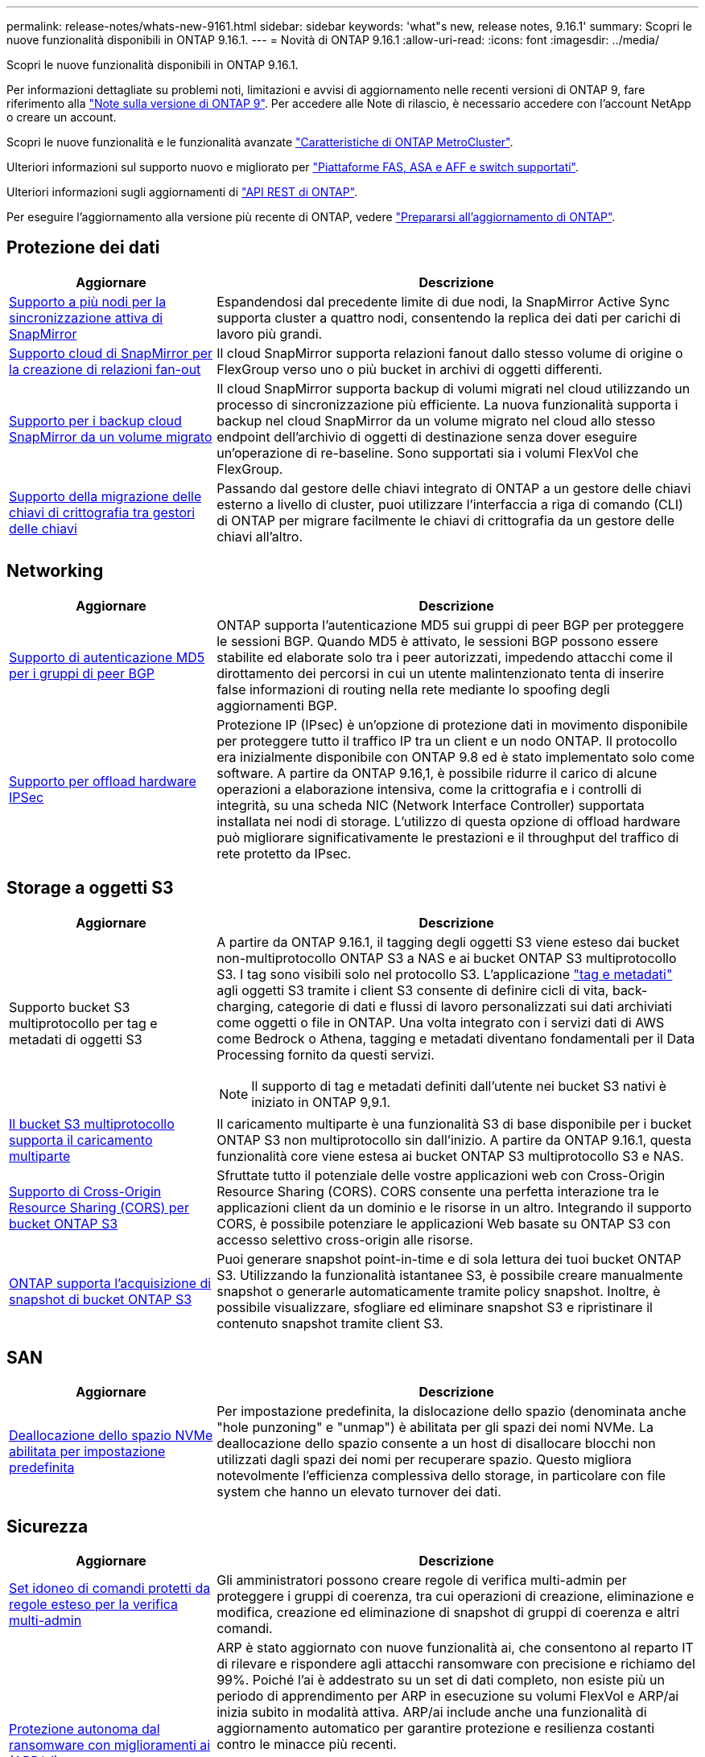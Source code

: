 ---
permalink: release-notes/whats-new-9161.html 
sidebar: sidebar 
keywords: 'what"s new, release notes, 9.16.1' 
summary: Scopri le nuove funzionalità disponibili in ONTAP 9.16.1. 
---
= Novità di ONTAP 9.16.1
:allow-uri-read: 
:icons: font
:imagesdir: ../media/


[role="lead"]
Scopri le nuove funzionalità disponibili in ONTAP 9.16.1.

Per informazioni dettagliate su problemi noti, limitazioni e avvisi di aggiornamento nelle recenti versioni di ONTAP 9, fare riferimento alla https://library.netapp.com/ecm/ecm_download_file/ECMLP2492508["Note sulla versione di ONTAP 9"^]. Per accedere alle Note di rilascio, è necessario accedere con l'account NetApp o creare un account.

Scopri le nuove funzionalità e le funzionalità avanzate https://docs.netapp.com/us-en/ontap-metrocluster/releasenotes/mcc-new-features.html["Caratteristiche di ONTAP MetroCluster"^].

Ulteriori informazioni sul supporto nuovo e migliorato per https://docs.netapp.com/us-en/ontap-systems/whats-new.html["Piattaforme FAS, ASA e AFF e switch supportati"^].

Ulteriori informazioni sugli aggiornamenti di https://docs.netapp.com/us-en/ontap-automation/whats_new.html["API REST di ONTAP"^].

Per eseguire l'aggiornamento alla versione più recente di ONTAP, vedere link:../upgrade/create-upgrade-plan.html["Prepararsi all'aggiornamento di ONTAP"].



== Protezione dei dati

[cols="30%,70%"]
|===
| Aggiornare | Descrizione 


 a| 
xref:../snapmirror-active-sync/index.html[Supporto a più nodi per la sincronizzazione attiva di SnapMirror]
 a| 
Espandendosi dal precedente limite di due nodi, la SnapMirror Active Sync supporta cluster a quattro nodi, consentendo la replica dei dati per carichi di lavoro più grandi.



 a| 
xref:../data-protection/cloud-backup-with-snapmirror-task.html[Supporto cloud di SnapMirror per la creazione di relazioni fan-out]
 a| 
Il cloud SnapMirror supporta relazioni fanout dallo stesso volume di origine o FlexGroup verso uno o più bucket in archivi di oggetti differenti.



 a| 
xref:../data-protection/cloud-backup-with-snapmirror-task.html[Supporto per i backup cloud SnapMirror da un volume migrato]
 a| 
Il cloud SnapMirror supporta backup di volumi migrati nel cloud utilizzando un processo di sincronizzazione più efficiente. La nuova funzionalità supporta i backup nel cloud SnapMirror da un volume migrato nel cloud allo stesso endpoint dell'archivio di oggetti di destinazione senza dover eseguire un'operazione di re-baseline. Sono supportati sia i volumi FlexVol che FlexGroup.



 a| 
xref:../encryption-at-rest/migrate-keys-between-key-managers.html[Supporto della migrazione delle chiavi di crittografia tra gestori delle chiavi]
 a| 
Passando dal gestore delle chiavi integrato di ONTAP a un gestore delle chiavi esterno a livello di cluster, puoi utilizzare l'interfaccia a riga di comando (CLI) di ONTAP per migrare facilmente le chiavi di crittografia da un gestore delle chiavi all'altro.

|===


== Networking

[cols="30%,70%"]
|===
| Aggiornare | Descrizione 


 a| 
xref:../networking/configure_virtual_ip_vip_lifs.html#set-up-border-gateway-protocol-bgp[Supporto di autenticazione MD5 per i gruppi di peer BGP]
 a| 
ONTAP supporta l'autenticazione MD5 sui gruppi di peer BGP per proteggere le sessioni BGP. Quando MD5 è attivato, le sessioni BGP possono essere stabilite ed elaborate solo tra i peer autorizzati, impedendo attacchi come il dirottamento dei percorsi in cui un utente malintenzionato tenta di inserire false informazioni di routing nella rete mediante lo spoofing degli aggiornamenti BGP.



 a| 
xref:../networking/ipsec-prepare.html[Supporto per offload hardware IPSec]
 a| 
Protezione IP (IPsec) è un'opzione di protezione dati in movimento disponibile per proteggere tutto il traffico IP tra un client e un nodo ONTAP. Il protocollo era inizialmente disponibile con ONTAP 9.8 ed è stato implementato solo come software. A partire da ONTAP 9.16,1, è possibile ridurre il carico di alcune operazioni a elaborazione intensiva, come la crittografia e i controlli di integrità, su una scheda NIC (Network Interface Controller) supportata installata nei nodi di storage. L'utilizzo di questa opzione di offload hardware può migliorare significativamente le prestazioni e il throughput del traffico di rete protetto da IPsec.

|===


== Storage a oggetti S3

[cols="30%,70%"]
|===
| Aggiornare | Descrizione 


 a| 
Supporto bucket S3 multiprotocollo per tag e metadati di oggetti S3
 a| 
A partire da ONTAP 9.16.1, il tagging degli oggetti S3 viene esteso dai bucket non-multiprotocollo ONTAP S3 a NAS e ai bucket ONTAP S3 multiprotocollo S3. I tag sono visibili solo nel protocollo S3. L'applicazione https://docs.aws.amazon.com/AmazonS3/latest/userguide/object-tagging.html["tag e metadati"^] agli oggetti S3 tramite i client S3 consente di definire cicli di vita, back-charging, categorie di dati e flussi di lavoro personalizzati sui dati archiviati come oggetti o file in ONTAP. Una volta integrato con i servizi dati di AWS come Bedrock o Athena, tagging e metadati diventano fondamentali per il Data Processing fornito da questi servizi.


NOTE: Il supporto di tag e metadati definiti dall'utente nei bucket S3 nativi è iniziato in ONTAP 9,9.1.



 a| 
xref:../s3-multiprotocol/index.html[Il bucket S3 multiprotocollo supporta il caricamento multiparte]
 a| 
Il caricamento multiparte è una funzionalità S3 di base disponibile per i bucket ONTAP S3 non multiprotocollo sin dall'inizio. A partire da ONTAP 9.16.1, questa funzionalità core viene estesa ai bucket ONTAP S3 multiprotocollo S3 e NAS.



 a| 
xref:../s3-config/cors-integration.html[Supporto di Cross-Origin Resource Sharing (CORS) per bucket ONTAP S3]
 a| 
Sfruttate tutto il potenziale delle vostre applicazioni web con Cross-Origin Resource Sharing (CORS). CORS consente una perfetta interazione tra le applicazioni client da un dominio e le risorse in un altro. Integrando il supporto CORS, è possibile potenziare le applicazioni Web basate su ONTAP S3 con accesso selettivo cross-origin alle risorse.



 a| 
xref:../s3-snapshots/index.html[ONTAP supporta l'acquisizione di snapshot di bucket ONTAP S3]
 a| 
Puoi generare snapshot point-in-time e di sola lettura dei tuoi bucket ONTAP S3. Utilizzando la funzionalità istantanee S3, è possibile creare manualmente snapshot o generarle automaticamente tramite policy snapshot. Inoltre, è possibile visualizzare, sfogliare ed eliminare snapshot S3 e ripristinare il contenuto snapshot tramite client S3.

|===


== SAN

[cols="30%,70%"]
|===
| Aggiornare | Descrizione 


 a| 
xref:../san-admin/enable-space-allocation.html[Deallocazione dello spazio NVMe abilitata per impostazione predefinita]
 a| 
Per impostazione predefinita, la dislocazione dello spazio (denominata anche "hole punzoning" e "unmap") è abilitata per gli spazi dei nomi NVMe. La deallocazione dello spazio consente a un host di disallocare blocchi non utilizzati dagli spazi dei nomi per recuperare spazio. Questo migliora notevolmente l'efficienza complessiva dello storage, in particolare con file system che hanno un elevato turnover dei dati.

|===


== Sicurezza

[cols="30%,70%"]
|===
| Aggiornare | Descrizione 


 a| 
xref:../multi-admin-verify/index.html#rule-protected-commands[Set idoneo di comandi protetti da regole esteso per la verifica multi-admin]
 a| 
Gli amministratori possono creare regole di verifica multi-admin per proteggere i gruppi di coerenza, tra cui operazioni di creazione, eliminazione e modifica, creazione ed eliminazione di snapshot di gruppi di coerenza e altri comandi.



 a| 
xref:../anti-ransomware/index.html[Protezione autonoma dal ransomware con miglioramenti ai (ARP/ai)]
 a| 
ARP è stato aggiornato con nuove funzionalità ai, che consentono al reparto IT di rilevare e rispondere agli attacchi ransomware con precisione e richiamo del 99%. Poiché l'ai è addestrato su un set di dati completo, non esiste più un periodo di apprendimento per ARP in esecuzione su volumi FlexVol e ARP/ai inizia subito in modalità attiva. ARP/ai include anche una funzionalità di aggiornamento automatico per garantire protezione e resilienza costanti contro le minacce più recenti.


NOTE: La funzione ARP/ai attualmente supporta solo NAS. Sebbene la funzionalità di aggiornamento automatico mostri la disponibilità di nuovi file di sicurezza per la distribuzione in System Manager, questi aggiornamenti sono applicabili solo per la protezione del carico di lavoro NAS.



 a| 
xref:../nvme/set-up-tls-secure-channel-nvme-task.html[NVMe/TCP su TLS 1,3]
 a| 
Proteggi NVMe/TCP "via cavo" a livello di protocollo, con una configurazione semplificata e prestazioni migliorate rispetto a IPSec.



 a| 
Supporto per TLS 1,3 per la comunicazione dell'archivio di oggetti FabricPool
 a| 
ONTAP supporta TLS 1,3 per la comunicazione dell'archivio di oggetti FabricPool.



 a| 
xref:../authentication/overview-oauth2.html[OAuth 2,0 per Microsoft Entra ID]
 a| 
Il supporto di OAuth 2,0, introdotto per la prima volta con ONTAP 9.14,1, è stato migliorato per supportare il server di autorizzazione Microsoft Entra ID (in precedenza Azure ad) con attestazioni OAuth 2,0 standard. Inoltre, le attestazioni di gruppo standard Entra ID basate sui valori di stile UUID sono supportate tramite nuove funzionalità di associazione di gruppi e ruoli. È stata inoltre introdotta una nuova funzione di mappatura dei ruoli esterna che è stata testata con Entra ID ma può essere utilizzata con qualsiasi server di autorizzazione supportato.

|===


== Efficienza dello storage

[cols="30%,70%"]
|===
| Aggiornare | Descrizione 


 a| 
xref:../volumes/qtrees-partition-your-volumes-concept.html[Monitoraggio esteso delle performance dei qtree per includere metriche di latenza e statistiche cronologiche]
 a| 
Le precedenti release di ONTAP forniscono solide metriche in real-time per l'utilizzo del qtree, come ad esempio operazioni di i/o al secondo e il throughput in diverse categorie, comprese letture e scritture. A partire da ONTAP 9.16,1, è anche possibile accedere alle statistiche di latenza in tempo reale e visualizzare i dati storici archiviati. Queste nuove funzionalità offrono agli amministratori dello storage IT una maggiore comprensione delle performance di sistema e consentono l'analisi dei trend su periodi di tempo più lunghi. In questo modo potrai prendere decisioni più informate e basate sui dati in relazione al funzionamento e alla pianificazione delle risorse di cloud storage e del data center.

|===


== Miglioramenti alla gestione delle risorse dello storage

[cols="30%,70%"]
|===
| Aggiornare | Descrizione 


 a| 
xref:../volumes/manage-svm-capacity.html[Supporto per volumi di data Protection in SVM con limite di storage attivato]
 a| 
Le SVM con limiti di storage abilitati possono contenere volumi di data Protection. Sono supportati i volumi FlexVol in relazioni di disaster recovery asincrone senza cascate, relazioni di disaster recovery sincrone e relazioni di ripristino.

[NOTE]
====
In ONTAP 9.15.1 e nelle release precedenti, i limiti dello storage non possono essere configurati per qualsiasi SVM che contenga volumi di data Protection, volumi in una relazione SnapMirror o in una configurazione MetroCluster.

====


 a| 
xref:../flexgroup/enable-adv-capacity-flexgroup-task.html[Supporto per la distribuzione avanzata della capacità FlexGroup]
 a| 
Se abilitato, il bilanciamento avanzato della capacità distribuisce i dati all'interno di un file tra i volumi membri FlexGroup quando file di grandi dimensioni crescono e consumano spazio su un volume membro.



 a| 
xref:../svm-migrate/index.html[Supporto di mobilità dei dati SVM per la migrazione delle configurazioni MetroCluster]
 a| 
ONTAP supporta le seguenti migrazioni SVM di MetroCluster:

* Migrazione di una SVM tra una configurazione non MetroCluster e una configurazione IP MetroCluster
* Migrazione di una SVM tra due configurazioni IP di MetroCluster
* Migrazione di una SVM tra una configurazione FC di MetroCluster e una configurazione IP di MetroCluster


|===


== System Manager

[cols="30%,70%"]
|===
| Aggiornare | Descrizione 


 a| 
xref:../authentication-access-control/webauthn-mfa-overview.html[Supporto dell'autenticazione multifattore WebAuthn resistente al phishing in System Manager]
 a| 
ONTAP 9.16,1 supporta gli accessi MFA WebAuthn, consentendo di utilizzare le chiavi di protezione hardware come secondo metodo di autenticazione quando si accede a Gestione sistema.



 a| 
Supporto per implementazioni FSX a mappatura aerea
 a| 
Se le implementazioni di Amazon FSX per NetApp ONTAP rilevano che ci si trova in una regione a cui non è stato raggiunto alcun limite, andando alla pagina di accesso si accede a Gestione sistema, consentendo di gestire FSX per ONTAP con Gestione sistema.

|===